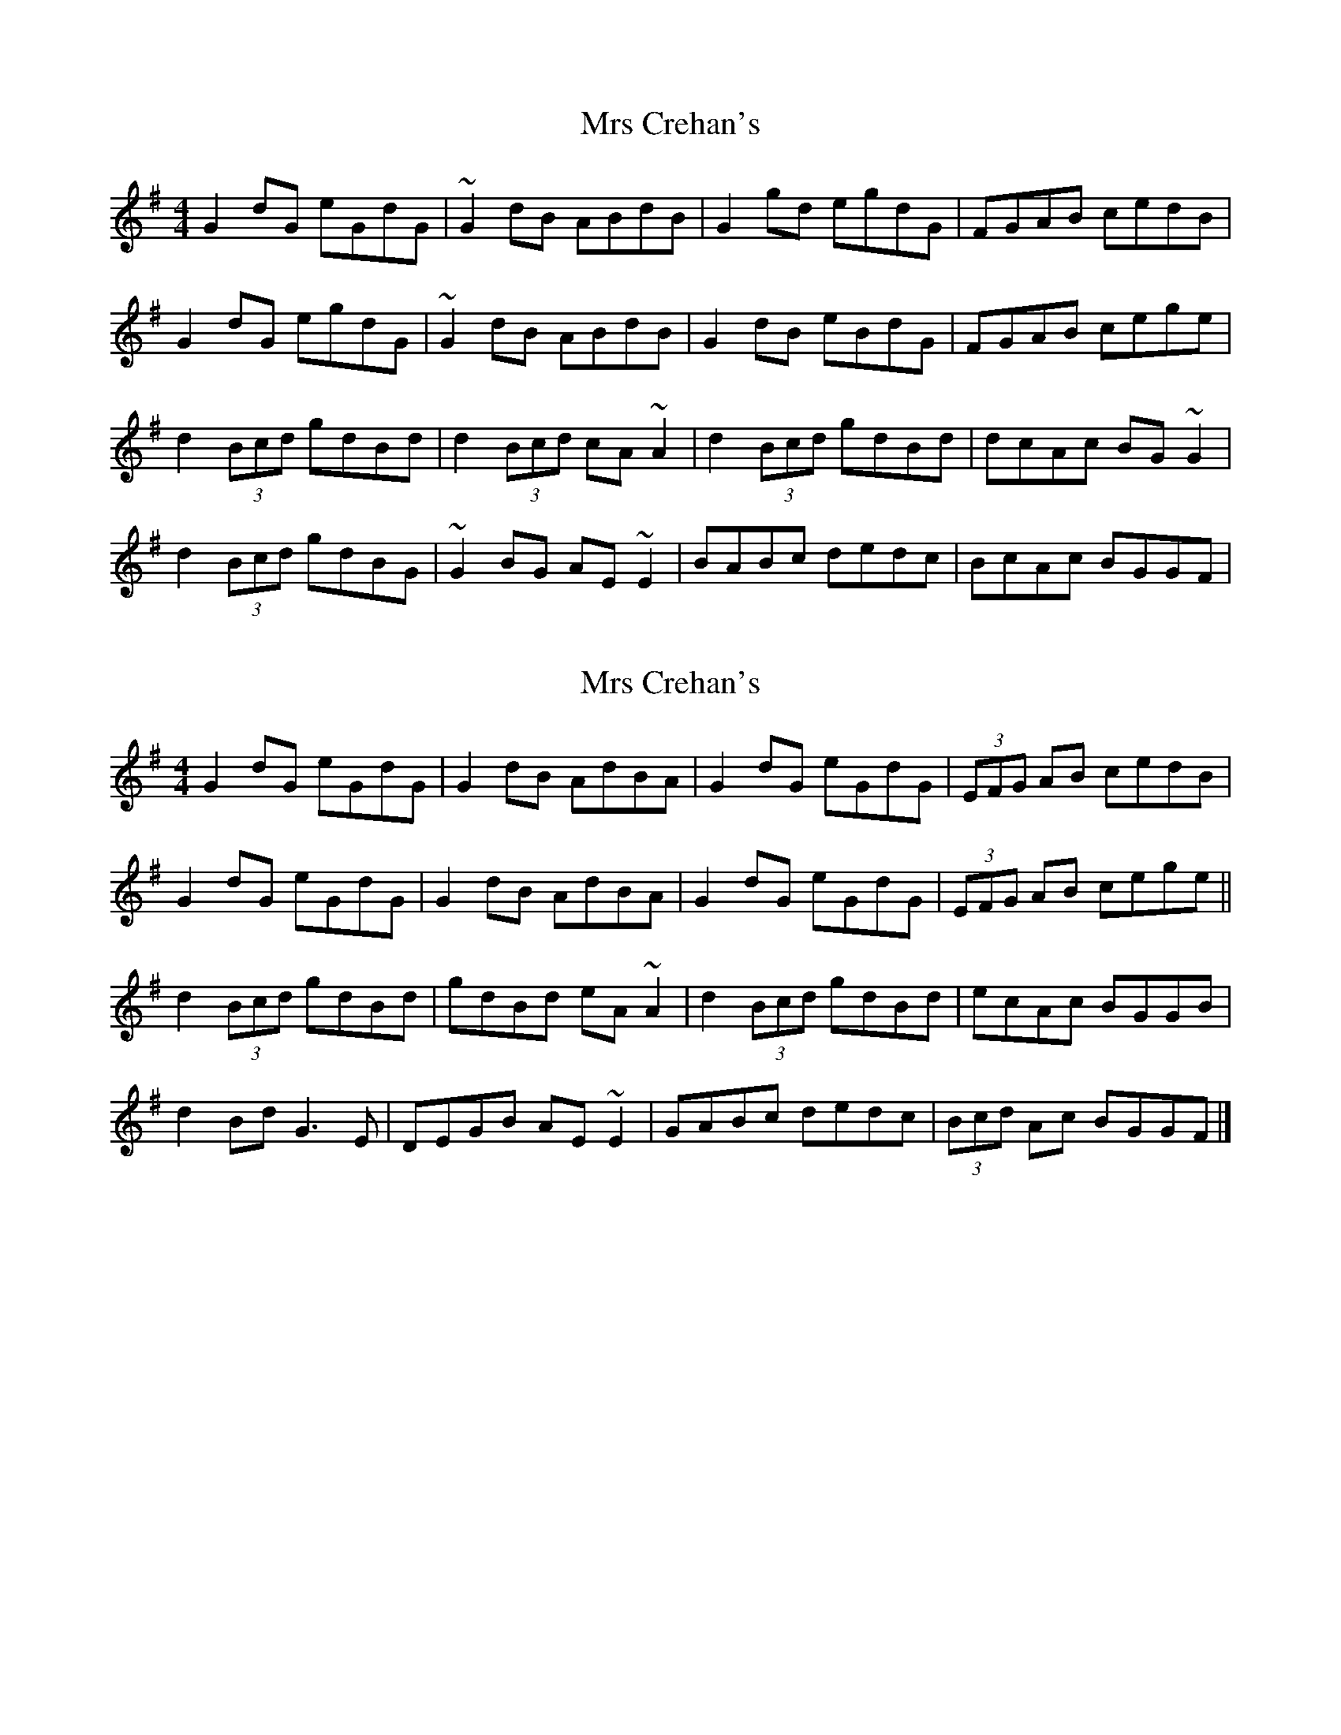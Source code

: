 X: 1
T: Mrs Crehan's
Z: gian marco
S: https://thesession.org/tunes/1250#setting1250
R: reel
M: 4/4
L: 1/8
K: Gmaj
G2dG eGdG|~G2dB ABdB|G2gd egdG|FGAB cedB|
G2dG egdG|~G2dB ABdB|G2dB eBdG|FGAB cege|
d2(3Bcd gdBd|d2(3Bcd cA~A2|d2(3Bcd gdBd|dcAc BG~G2|
d2(3Bcd gdBG|~G2BG AE~E2|BABc dedc|BcAc BGGF|
X: 2
T: Mrs Crehan's
Z: DavidT
S: https://thesession.org/tunes/1250#setting20672
R: reel
M: 4/4
L: 1/8
K: Gmaj
G2dG eGdG | G2dB AdBA | G2dG eGdG | (3EFG AB cedB |
G2dG eGdG | G2dB AdBA | G2dG eGdG | (3EFG AB cege ||
d2(3Bcd gdBd | gdBd eA~A2 | d2(3Bcd gdBd | ecAc BGGB |
d2Bd G3E | DEGB AE~E2 | GABc dedc | (3Bcd Ac BGGF |]
X: 3
T: Mrs Crehan's
Z: CreadurMawnOrganig
S: https://thesession.org/tunes/1250#setting22553
R: reel
M: 4/4
L: 1/8
K: Gmaj
G2dG eGdG | G2dG ABdB | G2dG eGdG | EGAB cedB |
G2dG eGdG | G2dG ABdB | G2dG eGdG | EGAB cege ||
d2Bd GdBd | GdBd cA~A2 | d2Bd GdBd | ceAc BGG2 |
d2Bd gdBd | GABG AE~E2 | GABc dedc | BdAd BGG2 ||
